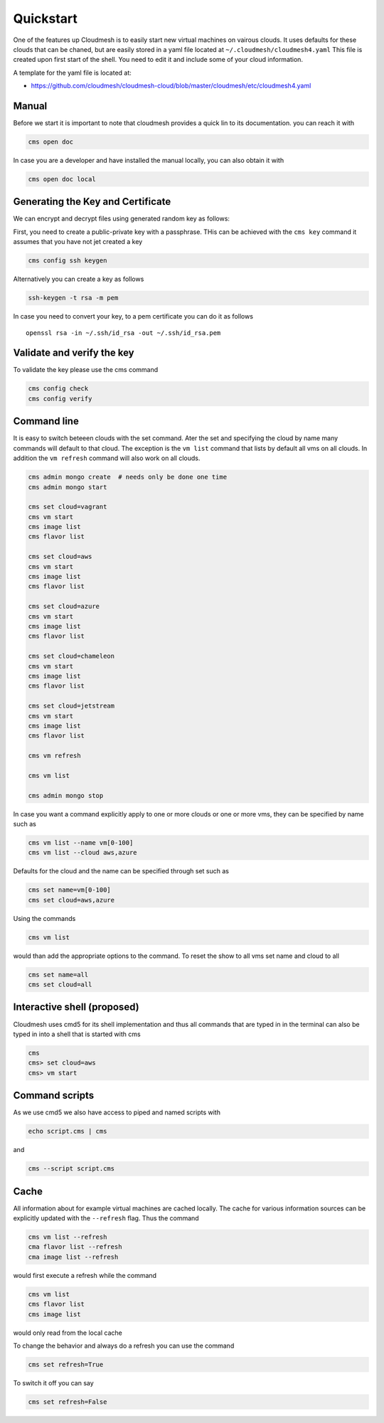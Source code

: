 Quickstart
==========

One of the features up Cloudmesh is to easily start new virtual machines
on vairous clouds. It uses defaults for these clouds that can be chaned,
but are easily stored in a yaml file located at
``~/.cloudmesh/cloudmesh4.yaml`` This file is created upon first start
of the shell. You need to edit it and include some of your cloud
information.

A template for the yaml file is located at:

-  https://github.com/cloudmesh/cloudmesh-cloud/blob/master/cloudmesh/etc/cloudmesh4.yaml


Manual
------

Before we start it is important to note that cloudmesh provides a quick lin
to its documentation. you can reach it with

.. code:: bash

   cms open doc

In case you are a developer and have installed the manual locally, you can
also obtain it with

.. code:: bash

   cms open doc local


Generating the Key and Certificate
----------------------------------

.. todo:: test if the key generation works


We can encrypt and decrypt files using generated random key as follows:

First, you need to create a public-private key with a passphrase. THis
can be achieved with the ``cms key`` command it assumes that you have
not jet created a key

.. code:: bash

   cms config ssh keygen

Alternatively you can create a key as follows

.. code:: bash

   ssh-keygen -t rsa -m pem

In case you need to convert your key, to a pem certificate you can do it
as follows

::

   openssl rsa -in ~/.ssh/id_rsa -out ~/.ssh/id_rsa.pem

Validate and verify the key
---------------------------

To validate the key please use the cms command

.. code:: bash

   cms config check
   cms config verify

Command line
------------

It is easy to switch beteeen clouds with the set command. Ater the set
and specifying the cloud by name many commands will default to that
cloud. The exception is the ``vm list`` command that lists by default
all vms on all clouds. In addition the ``vm refresh`` command will also
work on all clouds.

.. code:: bash

   cms admin mongo create  # needs only be done one time
   cms admin mongo start

   cms set cloud=vagrant
   cms vm start
   cms image list
   cms flavor list

   cms set cloud=aws
   cms vm start
   cms image list
   cms flavor list

   cms set cloud=azure
   cms vm start
   cms image list
   cms flavor list

   cms set cloud=chameleon
   cms vm start
   cms image list
   cms flavor list

   cms set cloud=jetstream
   cms vm start
   cms image list
   cms flavor list

   cms vm refresh

   cms vm list

   cms admin mongo stop

In case you want a command explicitly apply to one or more clouds or one
or more vms, they can be specified by name such as

.. code:: bash

   cms vm list --name vm[0-100]
   cms vm list --cloud aws,azure

Defaults for the cloud and the name can be specified through set such as

.. code:: bash

   cms set name=vm[0-100]
   cms set cloud=aws,azure


.. todo:: check if multiple clouds can be set and the list command works on
          multiple clouds. Check this also for image and flavor commands

Using the commands

.. code:: bash

   cms vm list

would than add the appropriate options to the command. To reset the show
to all vms set name and cloud to all

.. code:: bash

   cms set name=all
   cms set cloud=all

Interactive shell (proposed)
----------------------------

Cloudmesh uses cmd5 for its shell implementation and thus all commands
that are typed in in the terminal can also be typed in into a shell that
is started with cms

.. code:: bash

   cms
   cms> set cloud=aws
   cms> vm start

Command scripts
---------------

As we use cmd5 we also have access to piped and named scripts with

.. code:: bash

   echo script.cms | cms

and

.. code:: bash

   cms --script script.cms

Cache
-----

All information about for example virtual machines are cached locally.
The cache for various information sources can be explicitly updated with
the ``--refresh`` flag. Thus the command

.. todo:: check if the list --refresh is implemented for vm, flavor, imgages,
          for all clouds

.. code:: bash

   cms vm list --refresh
   cma flavor list --refresh
   cma image list --refresh

would first execute a refresh while the command

.. code:: bash

   cms vm list
   cms flavor list
   cms image list

would only read from the local cache

To change the behavior and always do a refresh you can use the command

.. code:: bash

   cms set refresh=True

To switch it off you can say

.. code:: bash

   cms set refresh=False

.. todo:: check if refresh=True this is implemented.
